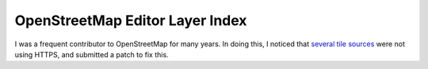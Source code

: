 OpenStreetMap Editor Layer Index
++++++++++++++++++++++++++++++++

I was a frequent contributor to OpenStreetMap for many years. In doing this, I noticed that `several tile sources <https://github.com/osmlab/editor-layer-index/pull/341>`__ were not using HTTPS, and submitted a patch to fix this.

.. tags:: OpenStreetMap, HTML
